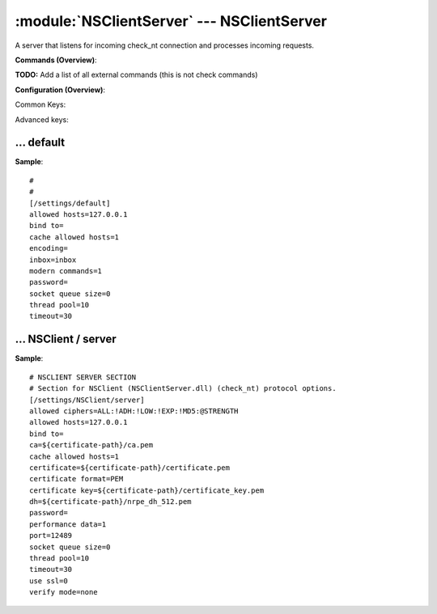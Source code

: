 .. default-domain:: nscp

.. module:: NSClientServer
    :synopsis: A server that listens for incoming check_nt connection and processes incoming requests.

===========================================
:module:`NSClientServer` --- NSClientServer
===========================================
A server that listens for incoming check_nt connection and processes incoming requests.





**Commands (Overview)**: 

**TODO:** Add a list of all external commands (this is not check commands)

**Configuration (Overview)**:


Common Keys:

.. csv-table:: 
    :class: contentstable 
    :delim: | 
    :header: "Path / Section", "Key", "Description"

    :confpath:`/settings/default` | :confkey:`~/settings/default.allowed hosts` | ALLOWED HOSTS
    :confpath:`/settings/default` | :confkey:`~/settings/default.bind to` | BIND TO ADDRESS
    :confpath:`/settings/default` | :confkey:`~/settings/default.cache allowed hosts` | CACHE ALLOWED HOSTS
    :confpath:`/settings/default` | :confkey:`~/settings/default.inbox` | INBOX
    :confpath:`/settings/default` | :confkey:`~/settings/default.password` | PASSWORD
    :confpath:`/settings/default` | :confkey:`~/settings/default.timeout` | TIMEOUT
    :confpath:`/settings/NSClient/server` | :confkey:`~/settings/NSClient/server.performance data` | PERFORMANCE DATA
    :confpath:`/settings/NSClient/server` | :confkey:`~/settings/NSClient/server.port` | PORT NUMBER
    :confpath:`/settings/NSClient/server` | :confkey:`~/settings/NSClient/server.use ssl` | ENABLE SSL ENCRYPTION

Advanced keys:

.. csv-table:: 
    :class: contentstable 
    :delim: | 
    :header: "Path / Section", "Key", "Default Value", "Description"

    :confpath:`/settings/default` | :confkey:`~/settings/default.encoding` | NRPE PAYLOAD ENCODING
    :confpath:`/settings/default` | :confkey:`~/settings/default.modern commands` | Register modern aliases for built-in commands
    :confpath:`/settings/default` | :confkey:`~/settings/default.socket queue size` | LISTEN QUEUE
    :confpath:`/settings/default` | :confkey:`~/settings/default.thread pool` | THREAD POOL
    :confpath:`/settings/NSClient/server` | :confkey:`~/settings/NSClient/server.allowed ciphers` | ALLOWED CIPHERS
    :confpath:`/settings/NSClient/server` | :confkey:`~/settings/NSClient/server.allowed hosts` | ALLOWED HOSTS
    :confpath:`/settings/NSClient/server` | :confkey:`~/settings/NSClient/server.bind to` | BIND TO ADDRESS
    :confpath:`/settings/NSClient/server` | :confkey:`~/settings/NSClient/server.ca` | CA
    :confpath:`/settings/NSClient/server` | :confkey:`~/settings/NSClient/server.cache allowed hosts` | CACHE ALLOWED HOSTS
    :confpath:`/settings/NSClient/server` | :confkey:`~/settings/NSClient/server.certificate` | SSL CERTIFICATE
    :confpath:`/settings/NSClient/server` | :confkey:`~/settings/NSClient/server.certificate format` | CERTIFICATE FORMAT
    :confpath:`/settings/NSClient/server` | :confkey:`~/settings/NSClient/server.certificate key` | SSL CERTIFICATE
    :confpath:`/settings/NSClient/server` | :confkey:`~/settings/NSClient/server.dh` | DH KEY
    :confpath:`/settings/NSClient/server` | :confkey:`~/settings/NSClient/server.password` | PASSWORD
    :confpath:`/settings/NSClient/server` | :confkey:`~/settings/NSClient/server.socket queue size` | LISTEN QUEUE
    :confpath:`/settings/NSClient/server` | :confkey:`~/settings/NSClient/server.thread pool` | THREAD POOL
    :confpath:`/settings/NSClient/server` | :confkey:`~/settings/NSClient/server.timeout` | TIMEOUT
    :confpath:`/settings/NSClient/server` | :confkey:`~/settings/NSClient/server.verify mode` | VERIFY MODE







… default
---------
.. confpath:: /settings/default
    :synopsis: 

    ****




.. csv-table:: 
    :class: contentstable 
    :delim: | 
    :header: "Key", "Default Value", "Description"

    :confkey:`allowed hosts` | 127.0.0.1 | ALLOWED HOSTS
    :confkey:`bind to` |  | BIND TO ADDRESS
    :confkey:`cache allowed hosts` | 1 | CACHE ALLOWED HOSTS
    :confkey:`encoding` |  | NRPE PAYLOAD ENCODING
    :confkey:`inbox` | inbox | INBOX
    :confkey:`modern commands` | 1 | Register modern aliases for built-in commands
    :confkey:`password` |  | PASSWORD
    :confkey:`socket queue size` | 0 | LISTEN QUEUE
    :confkey:`thread pool` | 10 | THREAD POOL
    :confkey:`timeout` | 30 | TIMEOUT


**Sample**::

    # 
    # 
    [/settings/default]
    allowed hosts=127.0.0.1
    bind to=
    cache allowed hosts=1
    encoding=
    inbox=inbox
    modern commands=1
    password=
    socket queue size=0
    thread pool=10
    timeout=30


.. confkey:: allowed hosts
    :synopsis: ALLOWED HOSTS

    **ALLOWED HOSTS**

    | A comaseparated list of allowed hosts. You can use netmasks (/ syntax) or * to create ranges.

    **Path**: /settings/default

    **Key**: allowed hosts

    **Default value**: 127.0.0.1

    **Used by**: :module:`CheckMKServer`,  :module:`CheckSystem`,  :module:`NRPEServer`,  :module:`NSCAServer`,  :module:`NSClientServer`,  :module:`NSCPServer`,  :module:`WEBServer`

    **Sample**::

        [/settings/default]
        # ALLOWED HOSTS
        allowed hosts=127.0.0.1


.. confkey:: bind to
    :synopsis: BIND TO ADDRESS

    **BIND TO ADDRESS**

    | Allows you to bind server to a specific local address. This has to be a dotted ip address not a host name. Leaving this blank will bind to all available IP addresses.

    **Path**: /settings/default

    **Key**: bind to

    **Default value**: 

    **Used by**: :module:`CheckMKServer`,  :module:`CheckSystem`,  :module:`NRPEServer`,  :module:`NSCAServer`,  :module:`NSClientServer`,  :module:`NSCPServer`,  :module:`WEBServer`

    **Sample**::

        [/settings/default]
        # BIND TO ADDRESS
        bind to=


.. confkey:: cache allowed hosts
    :synopsis: CACHE ALLOWED HOSTS

    **CACHE ALLOWED HOSTS**

    | If host names (DNS entries) should be cached, improves speed and security somewhat but won't allow you to have dynamic IPs for your Nagios server.

    **Path**: /settings/default

    **Key**: cache allowed hosts

    **Default value**: 1

    **Used by**: :module:`CheckMKServer`,  :module:`CheckSystem`,  :module:`NRPEServer`,  :module:`NSCAServer`,  :module:`NSClientServer`,  :module:`NSCPServer`,  :module:`WEBServer`

    **Sample**::

        [/settings/default]
        # CACHE ALLOWED HOSTS
        cache allowed hosts=1


.. confkey:: encoding
    :synopsis: NRPE PAYLOAD ENCODING

    **NRPE PAYLOAD ENCODING**



    **Advanced** (means it is not commonly used)

    **Path**: /settings/default

    **Key**: encoding

    **Default value**: 

    **Used by**: :module:`CheckMKServer`,  :module:`CheckSystem`,  :module:`NRPEServer`,  :module:`NSCAServer`,  :module:`NSClientServer`,  :module:`NSCPServer`,  :module:`WEBServer`

    **Sample**::

        [/settings/default]
        # NRPE PAYLOAD ENCODING
        encoding=


.. confkey:: inbox
    :synopsis: INBOX

    **INBOX**

    | The default channel to post incoming messages on

    **Path**: /settings/default

    **Key**: inbox

    **Default value**: inbox

    **Used by**: :module:`CheckMKServer`,  :module:`CheckSystem`,  :module:`NRPEServer`,  :module:`NSCAServer`,  :module:`NSClientServer`,  :module:`NSCPServer`,  :module:`WEBServer`

    **Sample**::

        [/settings/default]
        # INBOX
        inbox=inbox


.. confkey:: modern commands
    :synopsis: Register modern aliases for built-in commands

    **Register modern aliases for built-in commands**

    | Register modern alias for commands (ccheck_xxx as opposed of CheckXXX) these are the names which will be used in future version of NSClient++

    **Advanced** (means it is not commonly used)

    **Path**: /settings/default

    **Key**: modern commands

    **Default value**: 1

    **Used by**: :module:`CheckMKServer`,  :module:`CheckSystem`,  :module:`NRPEServer`,  :module:`NSCAServer`,  :module:`NSClientServer`,  :module:`NSCPServer`,  :module:`WEBServer`

    **Sample**::

        [/settings/default]
        # Register modern aliases for built-in commands
        modern commands=1


.. confkey:: password
    :synopsis: PASSWORD

    **PASSWORD**

    | Password to use

    **Path**: /settings/default

    **Key**: password

    **Default value**: 

    **Used by**: :module:`CheckMKServer`,  :module:`CheckSystem`,  :module:`NRPEServer`,  :module:`NSCAServer`,  :module:`NSClientServer`,  :module:`NSCPServer`,  :module:`WEBServer`

    **Sample**::

        [/settings/default]
        # PASSWORD
        password=


.. confkey:: socket queue size
    :synopsis: LISTEN QUEUE

    **LISTEN QUEUE**

    | Number of sockets to queue before starting to refuse new incoming connections. This can be used to tweak the amount of simultaneous sockets that the server accepts.

    **Advanced** (means it is not commonly used)

    **Path**: /settings/default

    **Key**: socket queue size

    **Default value**: 0

    **Used by**: :module:`CheckMKServer`,  :module:`CheckSystem`,  :module:`NRPEServer`,  :module:`NSCAServer`,  :module:`NSClientServer`,  :module:`NSCPServer`,  :module:`WEBServer`

    **Sample**::

        [/settings/default]
        # LISTEN QUEUE
        socket queue size=0


.. confkey:: thread pool
    :synopsis: THREAD POOL

    **THREAD POOL**



    **Advanced** (means it is not commonly used)

    **Path**: /settings/default

    **Key**: thread pool

    **Default value**: 10

    **Used by**: :module:`CheckMKServer`,  :module:`CheckSystem`,  :module:`NRPEServer`,  :module:`NSCAServer`,  :module:`NSClientServer`,  :module:`NSCPServer`,  :module:`WEBServer`

    **Sample**::

        [/settings/default]
        # THREAD POOL
        thread pool=10


.. confkey:: timeout
    :synopsis: TIMEOUT

    **TIMEOUT**

    | Timeout when reading packets on incoming sockets. If the data has not arrived within this time we will bail out.

    **Path**: /settings/default

    **Key**: timeout

    **Default value**: 30

    **Used by**: :module:`CheckMKServer`,  :module:`CheckSystem`,  :module:`NRPEServer`,  :module:`NSCAServer`,  :module:`NSClientServer`,  :module:`NSCPServer`,  :module:`WEBServer`

    **Sample**::

        [/settings/default]
        # TIMEOUT
        timeout=30




… NSClient / server
-------------------
.. confpath:: /settings/NSClient/server
    :synopsis: NSCLIENT SERVER SECTION

    **NSCLIENT SERVER SECTION**

    | Section for NSClient (NSClientServer.dll) (check_nt) protocol options.


.. csv-table:: 
    :class: contentstable 
    :delim: | 
    :header: "Key", "Default Value", "Description"

    :confkey:`allowed ciphers` | ALL:!ADH:!LOW:!EXP:!MD5:@STRENGTH | ALLOWED CIPHERS
    :confkey:`allowed hosts` | 127.0.0.1 | ALLOWED HOSTS
    :confkey:`bind to` |  | BIND TO ADDRESS
    :confkey:`ca` | ${certificate-path}/ca.pem | CA
    :confkey:`cache allowed hosts` | 1 | CACHE ALLOWED HOSTS
    :confkey:`certificate` | ${certificate-path}/certificate.pem | SSL CERTIFICATE
    :confkey:`certificate format` | PEM | CERTIFICATE FORMAT
    :confkey:`certificate key` | ${certificate-path}/certificate_key.pem | SSL CERTIFICATE
    :confkey:`dh` | ${certificate-path}/nrpe_dh_512.pem | DH KEY
    :confkey:`password` |  | PASSWORD
    :confkey:`performance data` | 1 | PERFORMANCE DATA
    :confkey:`port` | 12489 | PORT NUMBER
    :confkey:`socket queue size` | 0 | LISTEN QUEUE
    :confkey:`thread pool` | 10 | THREAD POOL
    :confkey:`timeout` | 30 | TIMEOUT
    :confkey:`use ssl` | 0 | ENABLE SSL ENCRYPTION
    :confkey:`verify mode` | none | VERIFY MODE


**Sample**::

    # NSCLIENT SERVER SECTION
    # Section for NSClient (NSClientServer.dll) (check_nt) protocol options.
    [/settings/NSClient/server]
    allowed ciphers=ALL:!ADH:!LOW:!EXP:!MD5:@STRENGTH
    allowed hosts=127.0.0.1
    bind to=
    ca=${certificate-path}/ca.pem
    cache allowed hosts=1
    certificate=${certificate-path}/certificate.pem
    certificate format=PEM
    certificate key=${certificate-path}/certificate_key.pem
    dh=${certificate-path}/nrpe_dh_512.pem
    password=
    performance data=1
    port=12489
    socket queue size=0
    thread pool=10
    timeout=30
    use ssl=0
    verify mode=none


.. confkey:: allowed ciphers
    :synopsis: ALLOWED CIPHERS

    **ALLOWED CIPHERS**



    **Advanced** (means it is not commonly used)

    **Path**: /settings/NSClient/server

    **Key**: allowed ciphers

    **Default value**: ALL:!ADH:!LOW:!EXP:!MD5:@STRENGTH

    **Used by**: :module:`NSClientServer`

    **Sample**::

        [/settings/NSClient/server]
        # ALLOWED CIPHERS
        allowed ciphers=ALL:!ADH:!LOW:!EXP:!MD5:@STRENGTH


.. confkey:: allowed hosts
    :synopsis: ALLOWED HOSTS

    **ALLOWED HOSTS**

    | A comaseparated list of allowed hosts. You can use netmasks (/ syntax) or * to create ranges. parent for this key is found under: /settings/default this is marked as advanced in favor of the parent.

    **Advanced** (means it is not commonly used)

    **Path**: /settings/NSClient/server

    **Key**: allowed hosts

    **Default value**: 127.0.0.1

    **Used by**: :module:`NSClientServer`

    **Sample**::

        [/settings/NSClient/server]
        # ALLOWED HOSTS
        allowed hosts=127.0.0.1


.. confkey:: bind to
    :synopsis: BIND TO ADDRESS

    **BIND TO ADDRESS**

    | Allows you to bind server to a specific local address. This has to be a dotted ip address not a host name. Leaving this blank will bind to all available IP addresses. parent for this key is found under: /settings/default this is marked as advanced in favor of the parent.

    **Advanced** (means it is not commonly used)

    **Path**: /settings/NSClient/server

    **Key**: bind to

    **Default value**: 

    **Used by**: :module:`NSClientServer`

    **Sample**::

        [/settings/NSClient/server]
        # BIND TO ADDRESS
        bind to=


.. confkey:: ca
    :synopsis: CA

    **CA**



    **Advanced** (means it is not commonly used)

    **Path**: /settings/NSClient/server

    **Key**: ca

    **Default value**: ${certificate-path}/ca.pem

    **Used by**: :module:`NSClientServer`

    **Sample**::

        [/settings/NSClient/server]
        # CA
        ca=${certificate-path}/ca.pem


.. confkey:: cache allowed hosts
    :synopsis: CACHE ALLOWED HOSTS

    **CACHE ALLOWED HOSTS**

    | If host names (DNS entries) should be cached, improves speed and security somewhat but won't allow you to have dynamic IPs for your Nagios server. parent for this key is found under: /settings/default this is marked as advanced in favor of the parent.

    **Advanced** (means it is not commonly used)

    **Path**: /settings/NSClient/server

    **Key**: cache allowed hosts

    **Default value**: 1

    **Used by**: :module:`NSClientServer`

    **Sample**::

        [/settings/NSClient/server]
        # CACHE ALLOWED HOSTS
        cache allowed hosts=1


.. confkey:: certificate
    :synopsis: SSL CERTIFICATE

    **SSL CERTIFICATE**



    **Advanced** (means it is not commonly used)

    **Path**: /settings/NSClient/server

    **Key**: certificate

    **Default value**: ${certificate-path}/certificate.pem

    **Used by**: :module:`NSClientServer`

    **Sample**::

        [/settings/NSClient/server]
        # SSL CERTIFICATE
        certificate=${certificate-path}/certificate.pem


.. confkey:: certificate format
    :synopsis: CERTIFICATE FORMAT

    **CERTIFICATE FORMAT**



    **Advanced** (means it is not commonly used)

    **Path**: /settings/NSClient/server

    **Key**: certificate format

    **Default value**: PEM

    **Used by**: :module:`NSClientServer`

    **Sample**::

        [/settings/NSClient/server]
        # CERTIFICATE FORMAT
        certificate format=PEM


.. confkey:: certificate key
    :synopsis: SSL CERTIFICATE

    **SSL CERTIFICATE**



    **Advanced** (means it is not commonly used)

    **Path**: /settings/NSClient/server

    **Key**: certificate key

    **Default value**: ${certificate-path}/certificate_key.pem

    **Used by**: :module:`NSClientServer`

    **Sample**::

        [/settings/NSClient/server]
        # SSL CERTIFICATE
        certificate key=${certificate-path}/certificate_key.pem


.. confkey:: dh
    :synopsis: DH KEY

    **DH KEY**



    **Advanced** (means it is not commonly used)

    **Path**: /settings/NSClient/server

    **Key**: dh

    **Default value**: ${certificate-path}/nrpe_dh_512.pem

    **Used by**: :module:`NSClientServer`

    **Sample**::

        [/settings/NSClient/server]
        # DH KEY
        dh=${certificate-path}/nrpe_dh_512.pem


.. confkey:: password
    :synopsis: PASSWORD

    **PASSWORD**

    | Password used to authenticate against server parent for this key is found under: /settings/default this is marked as advanced in favor of the parent.

    **Advanced** (means it is not commonly used)

    **Path**: /settings/NSClient/server

    **Key**: password

    **Default value**: 

    **Used by**: :module:`NSClientServer`

    **Sample**::

        [/settings/NSClient/server]
        # PASSWORD
        password=


.. confkey:: performance data
    :synopsis: PERFORMANCE DATA

    **PERFORMANCE DATA**

    | Send performance data back to Nagios (set this to 0 to remove all performance data).

    **Path**: /settings/NSClient/server

    **Key**: performance data

    **Default value**: 1

    **Used by**: :module:`NSClientServer`

    **Sample**::

        [/settings/NSClient/server]
        # PERFORMANCE DATA
        performance data=1


.. confkey:: port
    :synopsis: PORT NUMBER

    **PORT NUMBER**

    | Port to use for check_nt.

    **Path**: /settings/NSClient/server

    **Key**: port

    **Default value**: 12489

    **Used by**: :module:`NSClientServer`

    **Sample**::

        [/settings/NSClient/server]
        # PORT NUMBER
        port=12489


.. confkey:: socket queue size
    :synopsis: LISTEN QUEUE

    **LISTEN QUEUE**

    | Number of sockets to queue before starting to refuse new incoming connections. This can be used to tweak the amount of simultaneous sockets that the server accepts. parent for this key is found under: /settings/default this is marked as advanced in favor of the parent.

    **Advanced** (means it is not commonly used)

    **Path**: /settings/NSClient/server

    **Key**: socket queue size

    **Default value**: 0

    **Used by**: :module:`NSClientServer`

    **Sample**::

        [/settings/NSClient/server]
        # LISTEN QUEUE
        socket queue size=0


.. confkey:: thread pool
    :synopsis: THREAD POOL

    **THREAD POOL**

    | parent for this key is found under: /settings/default this is marked as advanced in favor of the parent.

    **Advanced** (means it is not commonly used)

    **Path**: /settings/NSClient/server

    **Key**: thread pool

    **Default value**: 10

    **Used by**: :module:`NSClientServer`

    **Sample**::

        [/settings/NSClient/server]
        # THREAD POOL
        thread pool=10


.. confkey:: timeout
    :synopsis: TIMEOUT

    **TIMEOUT**

    | Timeout when reading packets on incoming sockets. If the data has not arrived within this time we will bail out. parent for this key is found under: /settings/default this is marked as advanced in favor of the parent.

    **Advanced** (means it is not commonly used)

    **Path**: /settings/NSClient/server

    **Key**: timeout

    **Default value**: 30

    **Used by**: :module:`NSClientServer`

    **Sample**::

        [/settings/NSClient/server]
        # TIMEOUT
        timeout=30


.. confkey:: use ssl
    :synopsis: ENABLE SSL ENCRYPTION

    **ENABLE SSL ENCRYPTION**

    | This option controls if SSL should be enabled.

    **Path**: /settings/NSClient/server

    **Key**: use ssl

    **Default value**: 0

    **Used by**: :module:`NSClientServer`

    **Sample**::

        [/settings/NSClient/server]
        # ENABLE SSL ENCRYPTION
        use ssl=0


.. confkey:: verify mode
    :synopsis: VERIFY MODE

    **VERIFY MODE**



    **Advanced** (means it is not commonly used)

    **Path**: /settings/NSClient/server

    **Key**: verify mode

    **Default value**: none

    **Used by**: :module:`NSClientServer`

    **Sample**::

        [/settings/NSClient/server]
        # VERIFY MODE
        verify mode=none


